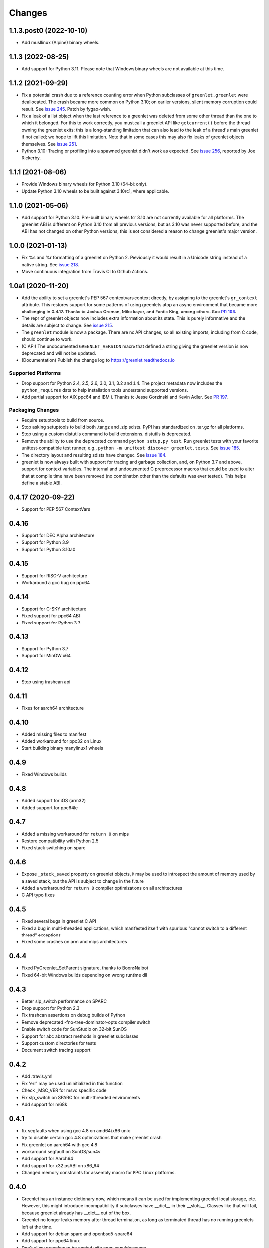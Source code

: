 =========
 Changes
=========

1.1.3.post0 (2022-10-10)
========================

- Add musllinux (Alpine) binary wheels.


1.1.3 (2022-08-25)
==================

- Add support for Python 3.11. Please note that Windows binary wheels
  are not available at this time.

1.1.2 (2021-09-29)
==================

- Fix a potential crash due to a reference counting error when Python
  subclasses of ``greenlet.greenlet`` were deallocated. The crash
  became more common on Python 3.10; on earlier versions, silent
  memory corruption could result. See `issue 245
  <https://github.com/python-greenlet/greenlet/issues/245>`_. Patch by
  fygao-wish.
- Fix a leak of a list object when the last reference to a greenlet
  was deleted from some other thread than the one to which it
  belonged. For this to work correctly, you must call a greenlet API
  like ``getcurrent()`` before the thread owning the greenlet exits:
  this is a long-standing limitation that can also lead to the leak of
  a thread's main greenlet if not called; we hope to lift this
  limitation. Note that in some cases this may also fix leaks of
  greenlet objects themselves. See `issue 251
  <https://github.com/python-greenlet/greenlet/issues/251>`_.
- Python 3.10: Tracing or profiling into a spawned greenlet didn't
  work as expected. See `issue 256
  <https://github.com/python-greenlet/greenlet/issues/256>`_, reported
  by Joe Rickerby.

1.1.1 (2021-08-06)
==================

- Provide Windows binary wheels for Python 3.10 (64-bit only).

- Update Python 3.10 wheels to be built against 3.10rc1, where
  applicable.


1.1.0 (2021-05-06)
==================

- Add support for Python 3.10. Pre-built binary wheels for 3.10 are
  not currently available for all platforms. The greenlet ABI is
  different on Python 3.10 from all previous versions, but as 3.10 was
  never supported before, and the ABI has not changed on other Python
  versions, this is not considered a reason to change greenlet's major
  version.


1.0.0 (2021-01-13)
==================

- Fix %s and %r formatting of a greenlet on Python 2. Previously it
  would result in a Unicode string instead of a native string. See
  `issue 218
  <https://github.com/python-greenlet/greenlet/issues/218>`_.

- Move continuous integration from Travis CI to Github Actions.


1.0a1 (2020-11-20)
==================

- Add the ability to set a greenlet's PEP 567 contextvars context
  directly, by assigning to the greenlet's ``gr_context`` attribute.
  This restores support for some patterns of using greenlets atop an
  async environment that became more challenging in 0.4.17. Thanks to
  Joshua Oreman, Mike bayer, and Fantix King, among others. See `PR
  198 <https://github.com/python-greenlet/greenlet/pull/198/>`_.

- The repr of greenlet objects now includes extra information about
  its state. This is purely informative and the details are subject to
  change. See `issue 215 <https://github.com/python-greenlet/greenlet/issues/215>`_.

- The ``greenlet`` module is now a package. There are no API changes,
  so all existing imports, including from C code, should continue to
  work.

- (C API) The undocumented ``GREENLET_VERSION`` macro that defined a string
  giving the greenlet version is now deprecated and will not be updated.

- (Documentation) Publish the change log to https://greenlet.readthedocs.io

Supported Platforms
-------------------

- Drop support for Python 2.4, 2.5, 2.6, 3.0, 3.1, 3.2 and 3.4.
  The project metadata now includes the ``python_requires`` data to
  help installation tools understand supported versions.
- Add partial support for AIX ppc64 and IBM i. Thanks to Jesse
  Gorzinski and Kevin Adler. See `PR 197
  <https://github.com/python-greenlet/greenlet/pull/197>`_.

Packaging Changes
-----------------

- Require setuptools to build from source.
- Stop asking setuptools to build both .tar.gz and .zip
  sdists. PyPI has standardized on .tar.gz for all platforms.
- Stop using a custom distutils command to build
  extensions. distutils is deprecated.
- Remove the ability to use the deprecated command
  ``python setup.py test``. Run greenlet tests with your favorite
  unittest-compatible test runner, e.g., ``python -m unittest discover
  greenlet.tests``. See `issue 185 <https://github.com/python-greenlet/greenlet/issues/185>`_.
- The directory layout and resulting sdists have changed.
  See `issue 184
  <https://github.com/python-greenlet/greenlet/issues/184>`_.
- greenlet is now always built with support for tracing and garbage
  collection, and, on Python 3.7 and above, support for context
  variables. The internal and undocumented C preprocessor macros that
  could be used to alter that at compile time have been removed (no
  combination other than the defaults was ever tested). This helps
  define a stable ABI.


0.4.17 (2020-09-22)
===================
- Support for PEP 567 ContextVars

0.4.16
======
- Support for DEC Alpha architecture
- Support for Python 3.9
- Support for Python 3.10a0

0.4.15
======
- Support for RISC-V architecture
- Workaround a gcc bug on ppc64

0.4.14
======
- Support for C-SKY architecture
- Fixed support for ppc64 ABI
- Fixed support for Python 3.7

0.4.13
======
- Support for Python 3.7
- Support for MinGW x64

0.4.12
======
- Stop using trashcan api

0.4.11
======
- Fixes for aarch64 architecture

0.4.10
======
- Added missing files to manifest
- Added workaround for ppc32 on Linux
- Start building binary manylinux1 wheels

0.4.9
=====
- Fixed Windows builds

0.4.8
=====
- Added support for iOS (arm32)
- Added support for ppc64le

0.4.7
=====
- Added a missing workaround for ``return 0`` on mips
- Restore compatibility with Python 2.5
- Fixed stack switching on sparc

0.4.6
=====
- Expose ``_stack_saved`` property on greenlet objects, it may be used to
  introspect the amount of memory used by a saved stack, but the API is
  subject to change in the future
- Added a workaround for ``return 0`` compiler optimizations on all
  architectures
- C API typo fixes

0.4.5
=====
- Fixed several bugs in greenlet C API
- Fixed a bug in multi-threaded applications, which manifested itself
  with spurious "cannot switch to a different thread" exceptions
- Fixed some crashes on arm and mips architectures

0.4.4
=====
- Fixed PyGreenlet_SetParent signature, thanks to BoonsNaibot
- Fixed 64-bit Windows builds depending on wrong runtime dll

0.4.3
=====
- Better slp_switch performance on SPARC
- Drop support for Python 2.3
- Fix trashcan assertions on debug builds of Python
- Remove deprecated -fno-tree-dominator-opts compiler switch
- Enable switch code for SunStudio on 32-bit SunOS
- Support for abc abstract methods in greenlet subclasses
- Support custom directories for tests
- Document switch tracing support

0.4.2
=====
- Add .travis.yml
- Fix 'err' may be used uninitialized in this function
- Check _MSC_VER for msvc specific code
- Fix slp_switch on SPARC for multi-threaded environments
- Add support for m68k

0.4.1
=====
* fix segfaults when using gcc 4.8 on amd64/x86 unix
* try to disable certain gcc 4.8 optimizations that make greenlet
  crash
* Fix greenlet on aarch64 with gcc 4.8
* workaround segfault on SunOS/sun4v
* Add support for Aarch64
* Add support for x32 psABI on x86_64
* Changed memory constraints for assembly macro for PPC Linux
  platforms.

0.4.0
=====
* Greenlet has an instance dictionary now, which means it can be
  used for implementing greenlet local storage, etc. However, this
  might introduce incompatibility if subclasses have __dict__ in their
  __slots__. Classes like that will fail, because greenlet already
  has __dict__ out of the box.
* Greenlet no longer leaks memory after thread termination, as long as
  terminated thread has no running greenlets left at the time.
* Add support for debian sparc and openbsd5-sparc64
* Add support for ppc64 linux
* Don't allow greenlets to be copied with copy.copy/deepcopy
* Fix arm32/thumb support
* Restore greenlet's parent after kill
* Add experimental greenlet tracing

0.3.4
=====
* Use plain distutils for install command, this fixes installation of
  the greenlet.h header.
* Enhanced arm32 support
* Fix support for Linux/S390 zSeries
* Workaround compiler bug on RHEL 3 / CentOS 3

0.3.3
=====
* Use sphinx to build documentation and publish it on greenlet.rtfd.org
* Prevent segfaults on openbsd 4/i386
* Workaround gcc-4.0 not allowing to clobber rbx
* Enhance test infrastructure
* Fix possible compilation problems when including greenlet.h in C++ mode
* Make the greenlet module work on x64 windows
* Add a test for greenlet C++ exceptions
* Fix compilation on Solaris with SunStudio

0.3.2
=====
* Fix various crashes with recent gcc versions and VC90
* Try to fix stack save/restore on arm32
* Store and restore the threadstate on exceptions like pypy/stackless do
* GreenletExit is now based on BaseException on Python >= 2.5
* Switch to using PyCapsule for Python 2.7 and 3.1
* Port for AIX on PowerPC
* Fix the sparc/solaris header
* Improved build dependencies patch from flub.
* Can't pass parent=None to greenlet.greenlet() (fixes #21)
* Rudimentary gc support (only non-live greenlets are garbage collected though)

0.3.1
=====
* Fix reference leak when passing keyword arguments to greenlets (mbachry)
* Updated documentation.

0.3
===
* Python 3 support.
* New C API to expose Greenlets to C Extensions.
* greenlet.switch() now accept's keyword arguments.
* Fix Python crasher caused by switching to new greenlet from another thread.
* Fix Python 2.6 crash on Windows when built with VS2009. (arigo)
* arm32 support from stackless (Sylvain Baro)
* Linux mips support (Thiemo Seufer)
* MingGW GCC 4.4 support (Giovanni Bajo)
* Fix for a threading bug (issue 40 in py lib) (arigo and ghazel)
* Loads more unit tests, some from py lib (3 times as many as Greenlet 0.2)
* Add documentation from py lib.
* General code, documentation and repository cleanup (Kyle Ambroff, Jared Kuolt)
